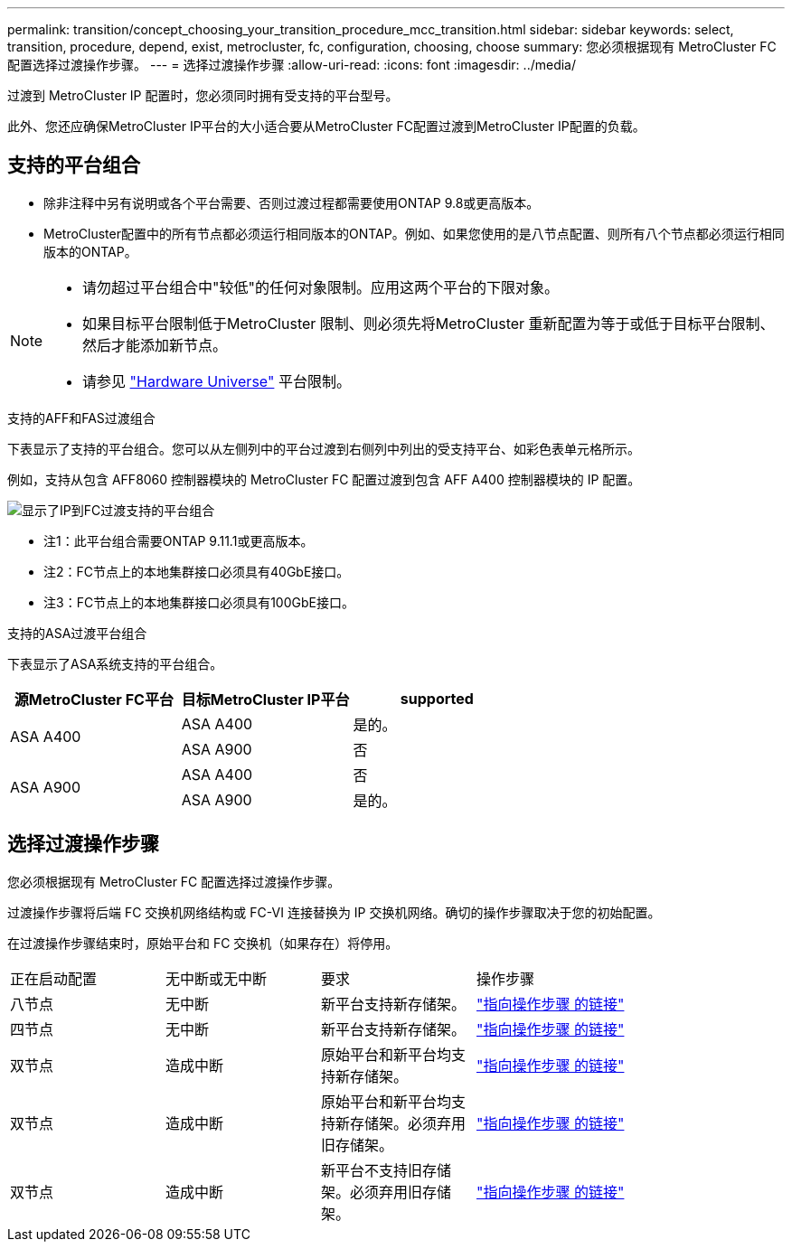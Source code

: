 ---
permalink: transition/concept_choosing_your_transition_procedure_mcc_transition.html 
sidebar: sidebar 
keywords: select, transition, procedure, depend, exist, metrocluster, fc, configuration, choosing, choose 
summary: 您必须根据现有 MetroCluster FC 配置选择过渡操作步骤。 
---
= 选择过渡操作步骤
:allow-uri-read: 
:icons: font
:imagesdir: ../media/


[role="lead"]
过渡到 MetroCluster IP 配置时，您必须同时拥有受支持的平台型号。

此外、您还应确保MetroCluster IP平台的大小适合要从MetroCluster FC配置过渡到MetroCluster IP配置的负载。



== 支持的平台组合

* 除非注释中另有说明或各个平台需要、否则过渡过程都需要使用ONTAP 9.8或更高版本。
* MetroCluster配置中的所有节点都必须运行相同版本的ONTAP。例如、如果您使用的是八节点配置、则所有八个节点都必须运行相同版本的ONTAP。


[NOTE]
====
* 请勿超过平台组合中"较低"的任何对象限制。应用这两个平台的下限对象。
* 如果目标平台限制低于MetroCluster 限制、则必须先将MetroCluster 重新配置为等于或低于目标平台限制、然后才能添加新节点。
* 请参见 link:https://hwu.netapp.com["Hardware Universe"^] 平台限制。


====
.支持的AFF和FAS过渡组合
下表显示了支持的平台组合。您可以从左侧列中的平台过渡到右侧列中列出的受支持平台、如彩色表单元格所示。

例如，支持从包含 AFF8060 控制器模块的 MetroCluster FC 配置过渡到包含 AFF A400 控制器模块的 IP 配置。

image::../media/4node-transition-9151-update.png[显示了IP到FC过渡支持的平台组合]

* 注1：此平台组合需要ONTAP 9.11.1或更高版本。
* 注2：FC节点上的本地集群接口必须具有40GbE接口。
* 注3：FC节点上的本地集群接口必须具有100GbE接口。


.支持的ASA过渡平台组合
下表显示了ASA系统支持的平台组合。

[cols="3*"]
|===
| 源MetroCluster FC平台 | 目标MetroCluster IP平台 | supported 


.2+| ASA A400 | ASA A400 | 是的。 


| ASA A900 | 否 


.2+| ASA A900 | ASA A400 | 否 


| ASA A900 | 是的。 
|===


== 选择过渡操作步骤

您必须根据现有 MetroCluster FC 配置选择过渡操作步骤。

过渡操作步骤将后端 FC 交换机网络结构或 FC-VI 连接替换为 IP 交换机网络。确切的操作步骤取决于您的初始配置。

在过渡操作步骤结束时，原始平台和 FC 交换机（如果存在）将停用。

[cols="20,20,20,40"]
|===


| 正在启动配置 | 无中断或无中断 | 要求 | 操作步骤 


 a| 
八节点
 a| 
无中断
 a| 
新平台支持新存储架。
 a| 
link:concept_nondisruptively_transitioning_from_a_four_node_mcc_fc_to_a_mcc_ip_configuration.html["指向操作步骤 的链接"]



 a| 
四节点
 a| 
无中断
 a| 
新平台支持新存储架。
 a| 
link:concept_nondisruptively_transitioning_from_a_four_node_mcc_fc_to_a_mcc_ip_configuration.html["指向操作步骤 的链接"]



 a| 
双节点
 a| 
造成中断
 a| 
原始平台和新平台均支持新存储架。
 a| 
link:task_disruptively_transition_from_a_two_node_mcc_fc_to_a_four_node_mcc_ip_configuration.html["指向操作步骤 的链接"]



 a| 
双节点
 a| 
造成中断
 a| 
原始平台和新平台均支持新存储架。必须弃用旧存储架。
 a| 
link:task_disruptively_transition_while_move_volumes_from_old_shelves_to_new_shelves.html["指向操作步骤 的链接"]



 a| 
双节点
 a| 
造成中断
 a| 
新平台不支持旧存储架。必须弃用旧存储架。
 a| 
link:task_disruptively_transition_when_exist_shelves_are_not_supported_on_new_controllers.html["指向操作步骤 的链接"]

|===
